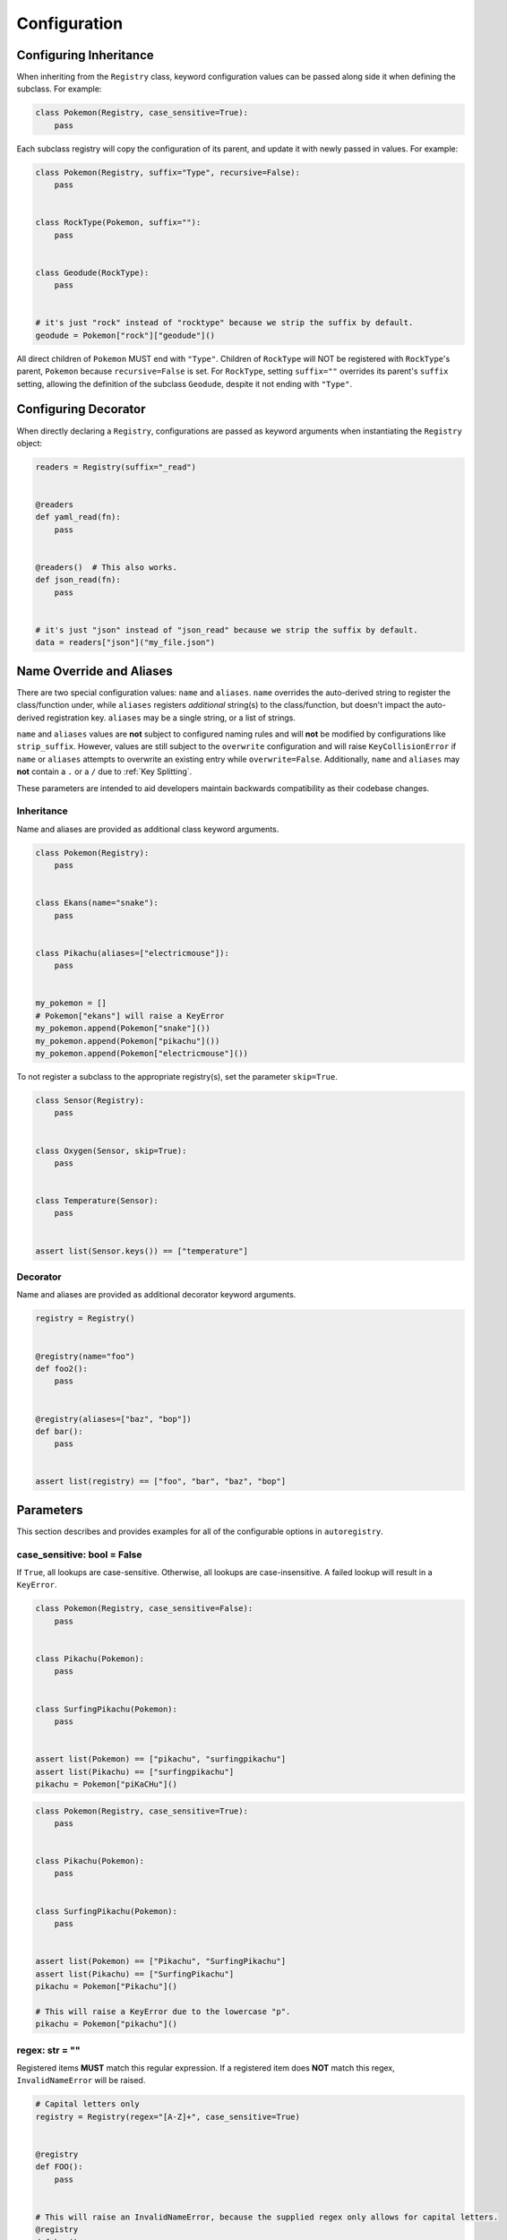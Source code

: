 .. _Configuration:

Configuration
=============

Configuring Inheritance
^^^^^^^^^^^^^^^^^^^^^^^

When inheriting from the ``Registry`` class, keyword configuration values can be passed
along side it when defining the subclass. For example:


.. code-block:: python

   class Pokemon(Registry, case_sensitive=True):
       pass

Each subclass registry will copy the configuration of its parent,
and update it with newly passed in values. For example:

.. code-block:: python

 class Pokemon(Registry, suffix="Type", recursive=False):
     pass


 class RockType(Pokemon, suffix=""):
     pass


 class Geodude(RockType):
     pass


 # it's just "rock" instead of "rocktype" because we strip the suffix by default.
 geodude = Pokemon["rock"]["geodude"]()

All direct children of ``Pokemon`` MUST end with ``"Type"``.
Children of ``RockType`` will NOT be registered with ``RockType``'s parent, ``Pokemon``
because ``recursive=False`` is set.
For ``RockType``, setting ``suffix=""`` overrides its parent's
``suffix`` setting, allowing the definition of the subclass ``Geodude``,
despite it not ending with ``"Type"``.

Configuring Decorator
^^^^^^^^^^^^^^^^^^^^^
When directly declaring a ``Registry``, configurations are passed as keyword arguments
when instantiating the ``Registry`` object:

.. code-block:: python

   readers = Registry(suffix="_read")


   @readers
   def yaml_read(fn):
       pass


   @readers()  # This also works.
   def json_read(fn):
       pass


   # it's just "json" instead of "json_read" because we strip the suffix by default.
   data = readers["json"]("my_file.json")


Name Override and Aliases
^^^^^^^^^^^^^^^^^^^^^^^^^
There are two special configuration values: ``name`` and ``aliases``.
``name`` overrides the auto-derived string to register the class/function under, while
``aliases`` registers *additional* string(s) to the class/function, but
doesn't impact the auto-derived registration key.
``aliases`` may be a single string, or a list of strings.

``name`` and ``aliases`` values are **not** subject to configured naming rules and will **not** be modified
by configurations like ``strip_suffix``.
However, values are still subject to the ``overwrite`` configuration and will raise ``KeyCollisionError`` if
``name`` or ``aliases`` attempts to overwrite an existing entry while ``overwrite=False``.
Additionally, ``name`` and ``aliases`` may **not** contain a  ``.`` or a ``/`` due to :ref:`Key Splitting`.

These parameters are intended to aid developers maintain backwards compatibility as their codebase changes.

Inheritance
-----------

Name and aliases are provided as additional class keyword arguments.

.. code-block:: python

   class Pokemon(Registry):
       pass


   class Ekans(name="snake"):
       pass


   class Pikachu(aliases=["electricmouse"]):
       pass


   my_pokemon = []
   # Pokemon["ekans"] will raise a KeyError
   my_pokemon.append(Pokemon["snake"]())
   my_pokemon.append(Pokemon["pikachu"]())
   my_pokemon.append(Pokemon["electricmouse"]())

To not register a subclass to the appropriate registry(s), set the parameter ``skip=True``.

.. code-block:: python

    class Sensor(Registry):
        pass


    class Oxygen(Sensor, skip=True):
        pass


    class Temperature(Sensor):
        pass


    assert list(Sensor.keys()) == ["temperature"]


Decorator
---------

Name and aliases are provided as additional decorator keyword arguments.

.. code-block:: python

   registry = Registry()


   @registry(name="foo")
   def foo2():
       pass


   @registry(aliases=["baz", "bop"])
   def bar():
       pass


   assert list(registry) == ["foo", "bar", "baz", "bop"]


Parameters
^^^^^^^^^^
This section describes and provides examples for all of the configurable options
in ``autoregistry``.


case_sensitive: bool = False
----------------------------
If ``True``, all lookups are case-sensitive.
Otherwise, all lookups are case-insensitive.
A failed lookup will result in a ``KeyError``.

.. code-block:: python

   class Pokemon(Registry, case_sensitive=False):
       pass


   class Pikachu(Pokemon):
       pass


   class SurfingPikachu(Pokemon):
       pass


   assert list(Pokemon) == ["pikachu", "surfingpikachu"]
   assert list(Pikachu) == ["surfingpikachu"]
   pikachu = Pokemon["piKaCHu"]()


.. code-block:: python

   class Pokemon(Registry, case_sensitive=True):
       pass


   class Pikachu(Pokemon):
       pass


   class SurfingPikachu(Pokemon):
       pass


   assert list(Pokemon) == ["Pikachu", "SurfingPikachu"]
   assert list(Pikachu) == ["SurfingPikachu"]
   pikachu = Pokemon["Pikachu"]()

   # This will raise a KeyError due to the lowercase "p".
   pikachu = Pokemon["pikachu"]()


regex: str = ""
---------------
Registered items **MUST** match this regular expression.
If a registered item does **NOT** match this regex, ``InvalidNameError`` will be raised.

.. code-block:: python

   # Capital letters only
   registry = Registry(regex="[A-Z]+", case_sensitive=True)


   @registry
   def FOO():
       pass


   # This will raise an InvalidNameError, because the supplied regex only allows for capital letters.
   @registry
   def bar():
       pass


   assert list(registry) == ["FOO"]


prefix: str = ""
----------------
Registered items **MUST** start with this prefix.
If a registered item does **NOT** start with this prefix, ``InvalidNameError`` will be raised.

.. code-block:: python

   class Sensor(Registry, prefix="Sensor"):
       pass


   # This will raise an InvalidNameError because the class name doesn't start with "Sensor"
   class Temperature(Sensor):
       pass


   class SensorTemperature(Sensor):
       pass


suffix: str = ""
----------------
Registered items **MUST** end with this suffix.
If a registered item does **NOT** end with this suffix, ``InvalidNameError`` will be raised.

.. code-block:: python

   class Sensor(Registry, suffix="Sensor"):
       pass


   # This will raise an InvalidNameError because the class name doesn't end with "Sensor"
   class Temperature(Sensor):
       pass


   class TemperatureSensor(Sensor):
       pass


strip_prefix: bool = True
-------------------------
If ``True``, the ``prefix`` will be removed from registered items.
This generally allows for a more natural lookup.

.. code-block:: python

   class Sensor(Registry, prefix="Sensor", strip_prefix=True):
       pass


   class SensorTemperature(Sensor):
       pass


   class SensorHumidity(Sensor):
       pass


   assert list(Sensor) == ["temperature", "humidity"]
   my_temperature_sensor = Sensor["temperature"]()


strip_suffix: bool = True
-------------------------
If ``True``, the ``suffix`` will be removed from registered items.
This generally allows for a more natural lookup.

.. code-block:: python

   class Sensor(Registry, suffix="Sensor", strip_suffix=True):
       pass


   class TemperatureSensor(Sensor):
       pass


   class HumiditySensor(Sensor):
       pass


   assert list(Sensor) == ["temperature", "humidity"]
   my_temperature_sensor = Sensor["temperature"]()


register_self: bool = False
---------------------------
If ``True``, each registry class is registered in its own registry.

.. code-block:: python

   class Pokeball(Registry, register_self=True):
       def probability(self, target):
           return 0.2


   class Masterball(Pokeball):
       def probability(self, target):
           return 1.0


   assert list(Pokeball) == ["pokeball", "masterball"]


recursive: bool = True
----------------------
If ``True``, all subclasses will be recursively registered to their parents.
If registering a ``module``, this means all submodules will be recursively traversed.

.. code-block:: python

   class Pokemon(Registry, recursive=True):
       pass


   class Pikachu(Pokemon):
       pass


   class SurfingPikachu(Pokemon):
       pass


   assert list(Pokemon) == ["pikachu", "surfingpikachu"]
   assert list(Pikachu) == ["surfingpikachu"]


.. code-block:: python

   class Pokemon(Registry, recursive=False):
       pass


   class Pikachu(Pokemon):
       pass


   class SurfingPikachu(Pokemon):
       pass


   assert list(Pokemon) == ["pikachu"]
   assert list(Pikachu) == ["surfingpikachu"]

Consider the following more complicated situation:

.. code-block:: python

    class ClassA(Registry, recursive=False):
        pass


    class ClassB(ClassA):
        pass


    class ClassC(ClassB, recursive=True):
        pass


    class ClassD(ClassC):
        pass


    class ClassE(ClassD):
        pass

The registries and configurations are as follows:

* ``ClassA`` has ``recursive=False``, and contains ``["classb"]``, its only direct child.

* ``ClassB`` inherits ``recursive=False``, and contains ``["classc"]``, its only direct child.

* ``ClassC`` overrides ``recursive=True``, and contains all of its children ``["classd", "classe"]``

* ``ClassD`` inherits ``recursive=True``, and contains its child ``["classe"]``.

* ``ClassE`` inherits ``recursive=True``, and is empty since it has no children.


snake_case: bool = False
------------------------
By default, for case-insensitive queries, the key is derived
by taking the all-lowercase version of the class name.
If ``snake_case=True``, the PascalCase class names will be
instead converted to snake_case.

Snake case conversion is performed *after* name validation (like ``prefix`` and ``suffix``) checks are performed.

.. code-block:: python

   class Tools(Registry, snake_case=True):
       pass


   class Hammer(Tools):
       pass


   class SocketWrench(Tools):
       pass


   assert list(Tools) == ["hammer", "socket_wrench"]


overwrite: bool = False
-----------------------
If ``overwrite=False``, attempting to register an object that would overwrite
an existing registered item would result in a ``KeyCollisionError``.
If ``overwrite=True``, then the previous entry will be overwritten and no
exception will be raised.

.. code-block:: python

   registry = Registry()


   @registry
   def foo():
       pass


   # This will raise a ``KeyCollisionError``
   @registry
   def foo():
       pass

.. code-block:: python

   registry = Registry(overwrite=True)


   @registry
   def foo():
       return 1


   @registry
   def foo():
       return 2


   assert registry["foo"]() == 2


redirect: bool = True
---------------------
If ``redirect=True``, then methods that would have collided with the dict-like
registry interface are wrapped in a redirect object.
The redirect object will invoke registry methods if called from the class, e.g.
``MyClass.keys()``, but will call the user-defined method if called from an
instantiated object, e.g. ``my_class.keys()``.
Methods decorated with ``@classmethod`` or ``@staticmethod`` will not be wrapped;
they will override the dict-like registry interface.


.. code-block:: python

   class Foo(Registry):
       def keys(self):
           return 0


   class Bar(Foo):
       pass


   foo = Foo()
   assert list(Foo.keys()) == ["bar"]
   assert foo.keys() == 0
